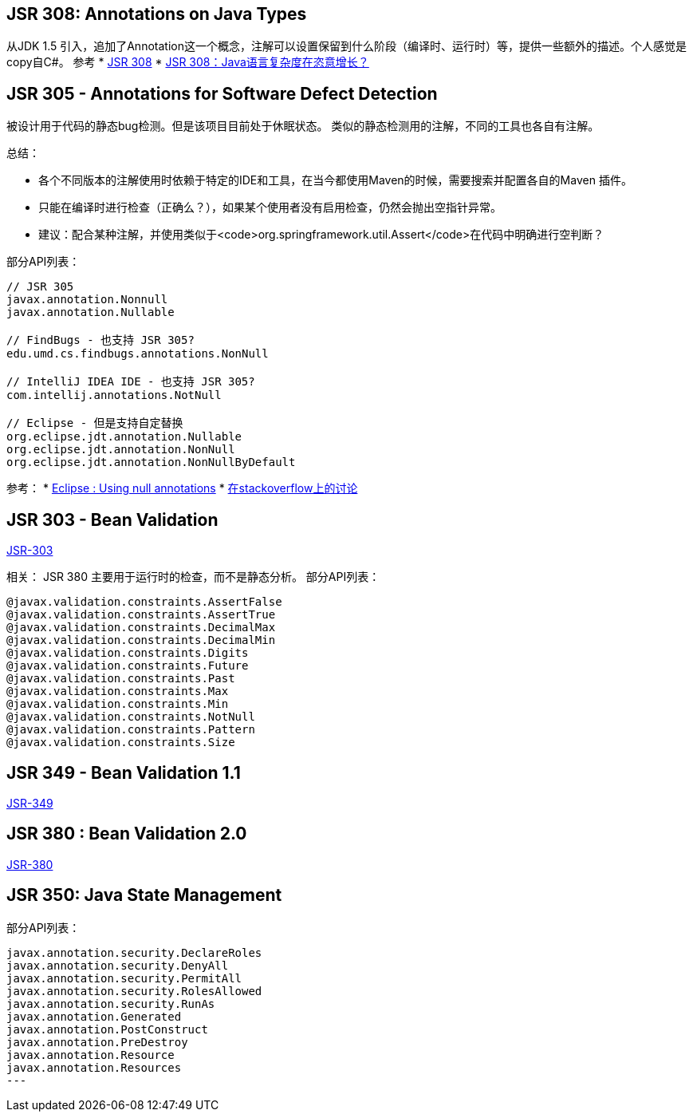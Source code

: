 == JSR 308: Annotations on Java Types
从JDK 1.5 引入，追加了Annotation这一个概念，注解可以设置保留到什么阶段（编译时、运行时）等，提供一些额外的描述。个人感觉是copy自C#。
参考
* link:http://jcp.org/en/jsr/detail?id=308[JSR 308]
* link:http://www.infoq.com/cn/news/2008/05/JSR-308[JSR 308：Java语言复杂度在恣意增长？]

== JSR 305 - Annotations for Software Defect Detection
被设计用于代码的静态bug检测。但是该项目目前处于休眠状态。
类似的静态检测用的注解，不同的工具也各自有注解。

总结：

* 各个不同版本的注解使用时依赖于特定的IDE和工具，在当今都使用Maven的时候，需要搜索并配置各自的Maven 插件。
* 只能在编译时进行检查（正确么？），如果某个使用者没有启用检查，仍然会抛出空指针异常。
* 建议：配合某种注解，并使用类似于<code>org.springframework.util.Assert</code>在代码中明确进行空判断？

部分API列表：
[source,plain]
----
// JSR 305
javax.annotation.Nonnull
javax.annotation.Nullable

// FindBugs - 也支持 JSR 305?
edu.umd.cs.findbugs.annotations.NonNull

// IntelliJ IDEA IDE - 也支持 JSR 305?
com.intellij.annotations.NotNull

// Eclipse - 但是支持自定替换
org.eclipse.jdt.annotation.Nullable
org.eclipse.jdt.annotation.NonNull
org.eclipse.jdt.annotation.NonNullByDefault
----


参考：
* link:http://help.eclipse.org/juno/index.jsp?topic=%2Forg.eclipse.jdt.doc.user%2Ftasks%2Ftask-using_null_annotations.htm[Eclipse : Using null annotations]
* link:http://stackoverflow.com/questions/4963300/which-notnull-java-annotation-should-i-use[在stackoverflow上的讨论]




== JSR 303 - Bean Validation
link:https://www.jcp.org/en/egc/view?id=349[JSR-303]

相关： JSR 380
主要用于运行时的检查，而不是静态分析。
部分API列表：

[source,plain]
----
@javax.validation.constraints.AssertFalse
@javax.validation.constraints.AssertTrue
@javax.validation.constraints.DecimalMax
@javax.validation.constraints.DecimalMin
@javax.validation.constraints.Digits
@javax.validation.constraints.Future
@javax.validation.constraints.Past
@javax.validation.constraints.Max
@javax.validation.constraints.Min
@javax.validation.constraints.NotNull
@javax.validation.constraints.Pattern
@javax.validation.constraints.Size
----
== JSR 349 - Bean Validation 1.1
link:https://www.jcp.org/en/egc/view?id=349[JSR-349]


== JSR 380 : Bean Validation 2.0
link:https://www.jcp.org/en/egc/view?id=380[JSR-380]






== JSR 350: Java State Management
部分API列表：

[source,plain]
----
javax.annotation.security.DeclareRoles
javax.annotation.security.DenyAll
javax.annotation.security.PermitAll
javax.annotation.security.RolesAllowed
javax.annotation.security.RunAs
javax.annotation.Generated
javax.annotation.PostConstruct
javax.annotation.PreDestroy
javax.annotation.Resource
javax.annotation.Resources
---



